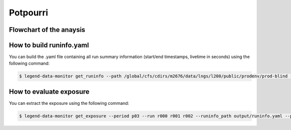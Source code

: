 Potpourri
=========

Flowchart of the anaysis
------------------------

.. image:: images/flow.png
   :alt: Flowchart of modules under legend-data-monitor/src (left) and attic/automatic_prod (right). On the right, the logic behind automatic production of tables and plots is briefly outlined. For more details, check the README.md under attic/automatic_prod
   :width: 600px


How to build runinfo.yaml
-------------------------

You can build the .yaml file containing all run summary information (start/end timestamps, livetime in seconds) using the following command:

.. code-block:: bash

  $ legend-data-monitor get_runinfo --path /global/cfs/cdirs/m2676/data/lngs/l200/public/prodenv/prod-blind --output output/ --data_version tmp-auto



How to evaluate exposure
------------------------

You can extract the exposure using the following command:

.. code-block:: bash

  $ legend-data-monitor get_exposure --period p03 --run r000 r001 r002 --runinfo_path output/runinfo.yaml --path /global/cfs/cdirs/m2676/data/lngs/l200/public/prodenv/prod-blind --data_version tmp-auto
